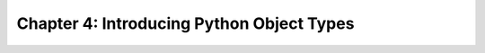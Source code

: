 .. _label4:
Chapter 4: Introducing Python Object Types
==========

.. raw:: html
   :file: Chapter4.html
